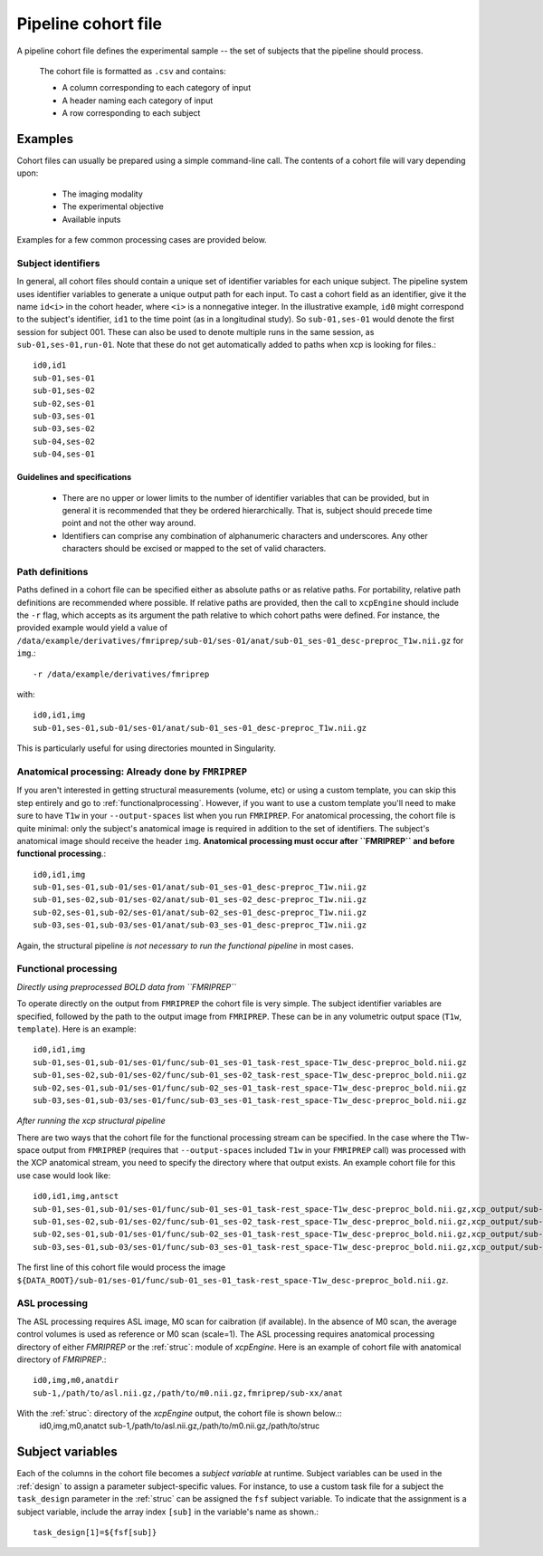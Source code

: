 .. _cohortfile:

Pipeline cohort file
====================

A pipeline cohort file defines the experimental sample -- the set of subjects that the pipeline should process.

 The cohort file is formatted as ``.csv`` and contains:

 * A column corresponding to each category of input
 * A header naming each category of input
 * A row corresponding to each subject

Examples
----------

Cohort files can usually be prepared using a simple command-line call. The contents of a cohort
file will vary depending upon:

 * The imaging modality
 * The experimental objective
 * Available inputs

Examples for a few common processing cases are provided below.

Subject identifiers
~~~~~~~~~~~~~~~~~~~~

In general, all cohort files should contain a unique set of identifier variables for each unique
subject. The pipeline system uses identifier variables to generate a unique output path for each
input. To cast a cohort field as an identifier, give it the name ``id<i>`` in the cohort header,
where ``<i>`` is a nonnegative integer. In the illustrative example, ``id0`` might correspond to
the subject's identifier, ``id1`` to the time point (as in a longitudinal study). So
``sub-01,ses-01`` would denote the first session for subject 001. These can also be used to denote multiple runs in the same session, as ``sub-01,ses-01,run-01``. Note that these do not get
automatically added to paths when xcp is looking for files.::

  id0,id1
  sub-01,ses-01
  sub-01,ses-02
  sub-02,ses-01
  sub-03,ses-01
  sub-03,ses-02
  sub-04,ses-02
  sub-04,ses-01

Guidelines and specifications
^^^^^^^^^^^^^^^^^^^^^^^^^^^^^^

 * There are no upper or lower limits to the number of identifier variables that can be provided,
   but in general it is recommended that they be ordered hierarchically. That is, subject should
   precede time point and not the other way around.
 * Identifiers can comprise any combination of alphanumeric characters and underscores. Any other
   characters should be excised or mapped to the set of valid characters.

Path definitions
~~~~~~~~~~~~~~~~~~

Paths defined in a cohort file can be specified either as absolute paths or as relative paths. For
portability, relative path definitions are recommended where possible. If relative paths are
provided, then the call to ``xcpEngine`` should include the ``-r`` flag, which accepts as its
argument the path relative to which cohort paths were defined. For instance, the provided example
would yield a value of
``/data/example/derivatives/fmriprep/sub-01/ses-01/anat/sub-01_ses-01_desc-preproc_T1w.nii.gz`` for
``img``.::

  -r /data/example/derivatives/fmriprep

with::

  id0,id1,img
  sub-01,ses-01,sub-01/ses-01/anat/sub-01_ses-01_desc-preproc_T1w.nii.gz


This is particularly useful for using directories mounted in Singularity.

Anatomical processing: Already done by ``FMRIPREP``
~~~~~~~~~~~~~~~~~~~~~~~~~~~~~~~~~~~~~~~~~~~~~~~~~~~~~

If you aren't interested in getting structural measurements (volume, etc) or using a custom
template, you can skip this step entirely and go to :ref:`functionalprocessing`. However, if you
want to use a custom template you'll need to make sure to have ``T1w`` in your ``--output-spaces``
list when you run ``FMRIPREP``. For anatomical processing, the cohort file is quite minimal: only
the subject's anatomical image is required in addition to the set of identifiers. The subject's
anatomical image should receive the header ``img``. **Anatomical processing must occur after
``FMRIPREP`` and before functional processing**.::

  id0,id1,img
  sub-01,ses-01,sub-01/ses-01/anat/sub-01_ses-01_desc-preproc_T1w.nii.gz
  sub-01,ses-02,sub-01/ses-02/anat/sub-01_ses-02_desc-preproc_T1w.nii.gz
  sub-02,ses-01,sub-02/ses-01/anat/sub-02_ses-01_desc-preproc_T1w.nii.gz
  sub-03,ses-01,sub-03/ses-01/anat/sub-03_ses-01_desc-preproc_T1w.nii.gz

Again, the structural pipeline *is not necessary to run the functional pipeline* in most cases.

.. _functionalprocessing:

Functional processing
~~~~~~~~~~~~~~~~~~~~~~~

*Directly using preprocessed BOLD data from ``FMRIPREP``*

To operate directly on the output from ``FMRIPREP`` the cohort file is very simple. The subject
identifier variables are specified, followed by the path to the output image from ``FMRIPREP``.
These can be in any volumetric output space (``T1w``, ``template``). Here is an example::

  id0,id1,img
  sub-01,ses-01,sub-01/ses-01/func/sub-01_ses-01_task-rest_space-T1w_desc-preproc_bold.nii.gz
  sub-01,ses-02,sub-01/ses-02/func/sub-01_ses-02_task-rest_space-T1w_desc-preproc_bold.nii.gz
  sub-02,ses-01,sub-01/ses-01/func/sub-02_ses-01_task-rest_space-T1w_desc-preproc_bold.nii.gz
  sub-03,ses-01,sub-03/ses-01/func/sub-03_ses-01_task-rest_space-T1w_desc-preproc_bold.nii.gz

*After running the xcp structural pipeline*

There are two ways that the cohort file for the functional processing stream can be specified. In
the case where the T1w-space output from ``FMRIPREP`` (requires that ``--output-spaces`` included
``T1w`` in your ``FMRIPREP`` call) was processed with the XCP anatomical stream, you need to
specify the directory where that output exists. An example cohort file for this use case would look
like::

  id0,id1,img,antsct
  sub-01,ses-01,sub-01/ses-01/func/sub-01_ses-01_task-rest_space-T1w_desc-preproc_bold.nii.gz,xcp_output/sub-01/ses-01/struc
  sub-01,ses-02,sub-01/ses-02/func/sub-01_ses-02_task-rest_space-T1w_desc-preproc_bold.nii.gz,xcp_output/sub-01/ses-02/struc
  sub-02,ses-01,sub-01/ses-01/func/sub-02_ses-01_task-rest_space-T1w_desc-preproc_bold.nii.gz,xcp_output/sub-02/ses-01/struc
  sub-03,ses-01,sub-03/ses-01/func/sub-03_ses-01_task-rest_space-T1w_desc-preproc_bold.nii.gz,xcp_output/sub-03/ses-01/struc

The first line of this cohort file would process the image
``${DATA_ROOT}/sub-01/ses-01/func/sub-01_ses-01_task-rest_space-T1w_desc-preproc_bold.nii.gz``.

ASL processing
~~~~~~~~~~~~~~~~~~~~~~~

The ASL processing requires ASL image, M0 scan for caibration (if available). In the absence of M0 scan, the average  
control volumes is used as reference or M0 scan (scale=1). The ASL processing requires anatomical processing directory of either 
`FMRIPREP` or the :ref:`struc`: module  of `xcpEngine`. Here is an example of cohort file with anatomical directory of `FMRIPREP`.::

  id0,img,m0,anatdir
  sub-1,/path/to/asl.nii.gz,/path/to/m0.nii.gz,fmriprep/sub-xx/anat

With the :ref:`struc`: directory of the `xcpEngine` output, the cohort file is shown below.::
  id0,img,m0,anatct
  sub-1,/path/to/asl.nii.gz,/path/to/m0.nii.gz,/path/to/struc


Subject variables
------------------

Each of the columns in the cohort file becomes a *subject variable* at runtime. Subject variables
can be used in the :ref:`design` to assign a parameter
subject-specific values. For instance, to use a custom task file for a subject the ``task_design`` parameter in the :ref:`struc`
can be assigned the ``fsf`` subject variable. To
indicate that the assignment is a subject variable, include the array index ``[sub]`` in the
variable's name as shown.::

  task_design[1]=${fsf[sub]}
